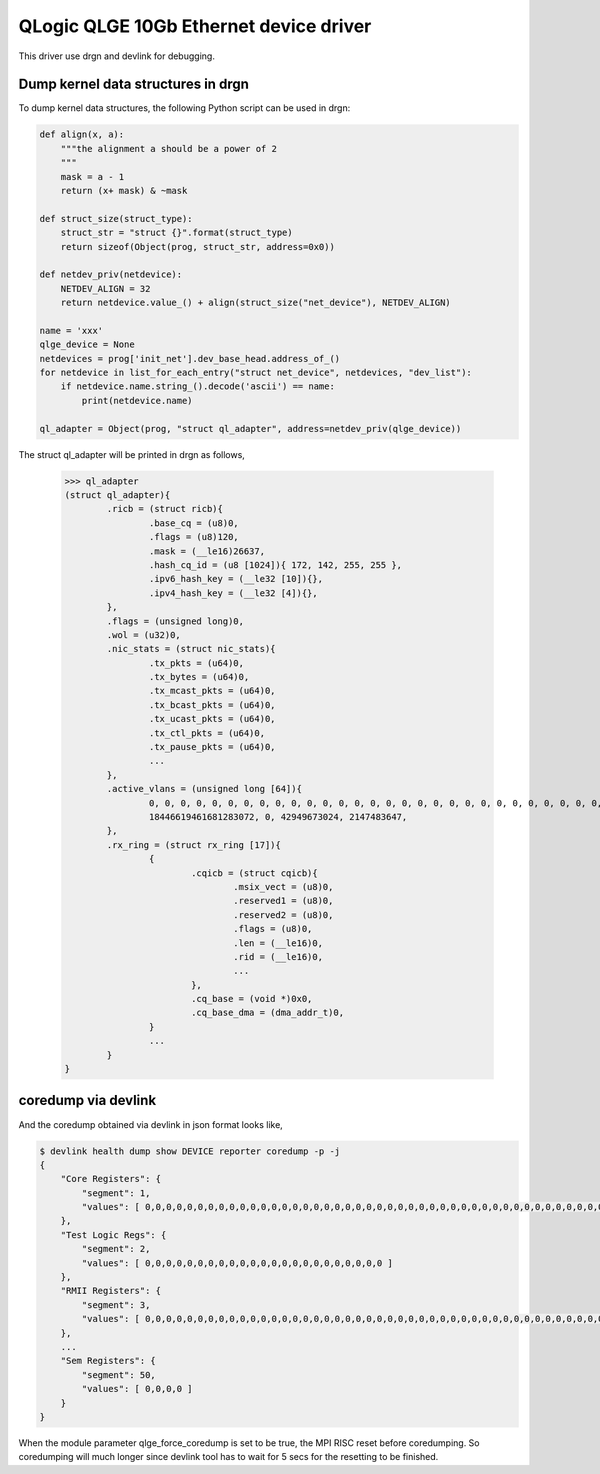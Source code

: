 .. SPDX-License-Identifier: GPL-2.0

=======================================
QLogic QLGE 10Gb Ethernet device driver
=======================================

This driver use drgn and devlink for debugging.

Dump kernel data structures in drgn
-----------------------------------

To dump kernel data structures, the following Python script can be used
in drgn:

.. code-block:: python

	def align(x, a):
	    """the alignment a should be a power of 2
	    """
	    mask = a - 1
	    return (x+ mask) & ~mask

	def struct_size(struct_type):
	    struct_str = "struct {}".format(struct_type)
	    return sizeof(Object(prog, struct_str, address=0x0))

	def netdev_priv(netdevice):
	    NETDEV_ALIGN = 32
	    return netdevice.value_() + align(struct_size("net_device"), NETDEV_ALIGN)

	name = 'xxx'
	qlge_device = None
	netdevices = prog['init_net'].dev_base_head.address_of_()
	for netdevice in list_for_each_entry("struct net_device", netdevices, "dev_list"):
	    if netdevice.name.string_().decode('ascii') == name:
	        print(netdevice.name)

	ql_adapter = Object(prog, "struct ql_adapter", address=netdev_priv(qlge_device))

The struct ql_adapter will be printed in drgn as follows,

    >>> ql_adapter
    (struct ql_adapter){
            .ricb = (struct ricb){
                    .base_cq = (u8)0,
                    .flags = (u8)120,
                    .mask = (__le16)26637,
                    .hash_cq_id = (u8 [1024]){ 172, 142, 255, 255 },
                    .ipv6_hash_key = (__le32 [10]){},
                    .ipv4_hash_key = (__le32 [4]){},
            },
            .flags = (unsigned long)0,
            .wol = (u32)0,
            .nic_stats = (struct nic_stats){
                    .tx_pkts = (u64)0,
                    .tx_bytes = (u64)0,
                    .tx_mcast_pkts = (u64)0,
                    .tx_bcast_pkts = (u64)0,
                    .tx_ucast_pkts = (u64)0,
                    .tx_ctl_pkts = (u64)0,
                    .tx_pause_pkts = (u64)0,
                    ...
            },
            .active_vlans = (unsigned long [64]){
                    0, 0, 0, 0, 0, 0, 0, 0, 0, 0, 0, 0, 0, 0, 0, 0, 0, 0, 0, 0, 0, 0, 0, 0, 0, 0, 0, 0, 0, 0, 0, 0, 0, 0, 0, 0, 0, 0, 0, 0, 0, 0, 0, 0, 0, 0, 0, 0, 0, 0, 0, 0, 52780853100545, 18446744073709551615,
                    18446619461681283072, 0, 42949673024, 2147483647,
            },
            .rx_ring = (struct rx_ring [17]){
                    {
                            .cqicb = (struct cqicb){
                                    .msix_vect = (u8)0,
                                    .reserved1 = (u8)0,
                                    .reserved2 = (u8)0,
                                    .flags = (u8)0,
                                    .len = (__le16)0,
                                    .rid = (__le16)0,
                                    ...
                            },
                            .cq_base = (void *)0x0,
                            .cq_base_dma = (dma_addr_t)0,
                    }
                    ...
            }
    }

coredump via devlink
--------------------


And the coredump obtained via devlink in json format looks like,

.. code:: shell

	$ devlink health dump show DEVICE reporter coredump -p -j
	{
	    "Core Registers": {
	        "segment": 1,
	        "values": [ 0,0,0,0,0,0,0,0,0,0,0,0,0,0,0,0,0,0,0,0,0,0,0,0,0,0,0,0,0,0,0,0,0,0,0,0,0,0,0,0,0,0,0,0,0,0,0,0,0,0,0,0,0,0,0,0,0,0,0,0,0,0,0,0,0,0,0,0,0,0,0,0,0,0,0,0,0,0,0,0,0,0,0,0,0,0,0,0,0,0,0,0,0,0,0,0,0,0,0,0,0,0,0,0,0,0,0,0,0,0,0,0,0,0,0,0,0,0,0,0,0,0,0,0,0,0,0,0,0,0,0,0,0,0,0,0,0,0,0,0,0,0,0 ]
	    },
	    "Test Logic Regs": {
	        "segment": 2,
	        "values": [ 0,0,0,0,0,0,0,0,0,0,0,0,0,0,0,0,0,0,0,0,0,0,0 ]
	    },
	    "RMII Registers": {
	        "segment": 3,
	        "values": [ 0,0,0,0,0,0,0,0,0,0,0,0,0,0,0,0,0,0,0,0,0,0,0,0,0,0,0,0,0,0,0,0,0,0,0,0,0,0,0,0,0,0,0,0,0,0,0,0,0,0,0,0,0,0,0,0,0,0,0,0,0,0,0,0 ]
	    },
	    ...
	    "Sem Registers": {
	        "segment": 50,
	        "values": [ 0,0,0,0 ]
	    }
	}

When the module parameter qlge_force_coredump is set to be true, the MPI
RISC reset before coredumping. So coredumping will much longer since
devlink tool has to wait for 5 secs for the resetting to be
finished.
